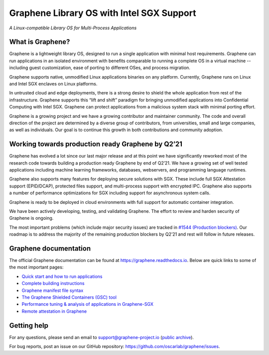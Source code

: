 ******************************************
Graphene Library OS with Intel SGX Support
******************************************

.. image:: https://readthedocs.org/projects/graphene/badge/?version=latest
   :target: http://graphene.readthedocs.io/en/latest/?badge=latest
   :alt: Documentation Status

*A Linux-compatible Library OS for Multi-Process Applications*

.. This is not |~|, because that is in rst_prolog in conf.py, which GitHub cannot parse.
   GitHub doesn't appear to use it correctly anyway...
.. |nbsp| unicode:: 0xa0
   :trim:

.. highlight:: sh


What is Graphene?
=================

Graphene is a |nbsp| lightweight library OS, designed to run a single
application with minimal host requirements. Graphene can run applications in an
isolated environment with benefits comparable to running a |nbsp| complete OS in
a |nbsp| virtual machine -- including guest customization, ease of porting to
different OSes, and process migration.

Graphene supports native, unmodified Linux applications binaries on any
platform. Currently, Graphene runs on Linux and Intel SGX enclaves on Linux
platforms.

In untrusted cloud and edge deployments, there is a |nbsp| strong desire to
shield the whole application from rest of the infrastructure. Graphene supports
this “lift and shift” paradigm for bringing unmodified applications into
Confidential Computing with Intel SGX. Graphene can protect applications from a
|nbsp| malicious system stack with minimal porting effort.

Graphene is a growing project and we have a growing contributor and maintainer
community. The code and overall direction of the project are determined by a
diverse group of contributors, from universities, small and large companies, as
well as individuals. Our goal is to continue this growth in both contributions
and community adoption.

Working towards production ready Graphene by Q2’21
==================================================

Graphene has evolved a |nbsp| lot since our last major release and at this point
we have significantly reworked most of the research code towards building a
|nbsp| production ready Graphene by end of Q2’21. We have a |nbsp| growing set
of well tested applications including machine learning frameworks, databases,
webservers, and programming language runtimes.

Graphene also supports many features for deploying secure solutions with SGX.
These include full SGX Attestation support (EPID/DCAP), protected files support,
and multi-process support with encrypted IPC. Graphene also supports a |nbsp|
number of performance optimizations for SGX including support for asynchronous
system calls.

Graphene is ready to be deployed in cloud environments with full support for
automatic container integration.

We have been actively developing, testing, and validating Graphene. The effort
to review and harden security of Graphene is ongoing.

The most important problems (which include major security issues) are tracked in
`#1544 (Production blockers) <https://github.com/oscarlab/graphene/issues/1544>`__.
Our roadmap is to address the majority of the remaining production blockers by
Q2’21 and rest will follow in future releases.

Graphene documentation
======================

The official Graphene documentation can be found at
https://graphene.readthedocs.io. Below are quick links to some of the most
important pages:

- `Quick start and how to run applications
  <https://graphene.readthedocs.io/en/latest/quickstart.html>`__
- `Complete building instructions
  <https://graphene.readthedocs.io/en/latest/building.html>`__
- `Graphene manifest file syntax
  <https://graphene.readthedocs.io/en/latest/manifest-syntax.html>`__
- `The Graphene Shielded Containers (GSC) tool
  <https://graphene.readthedocs.io/en/latest/manpages/gsc.html>`__
- `Performance tuning & analysis of applications in Graphene-SGX
  <https://graphene.readthedocs.io/en/latest/devel/performance.html>`__
- `Remote attestation in Graphene
  <https://graphene.readthedocs.io/en/latest/attestation.html>`__


Getting help
============

For any questions, please send an email to support@graphene-project.io
(`public archive <https://groups.google.com/forum/#!forum/graphene-support>`__).

For bug reports, post an issue on our GitHub repository:
https://github.com/oscarlab/graphene/issues.
